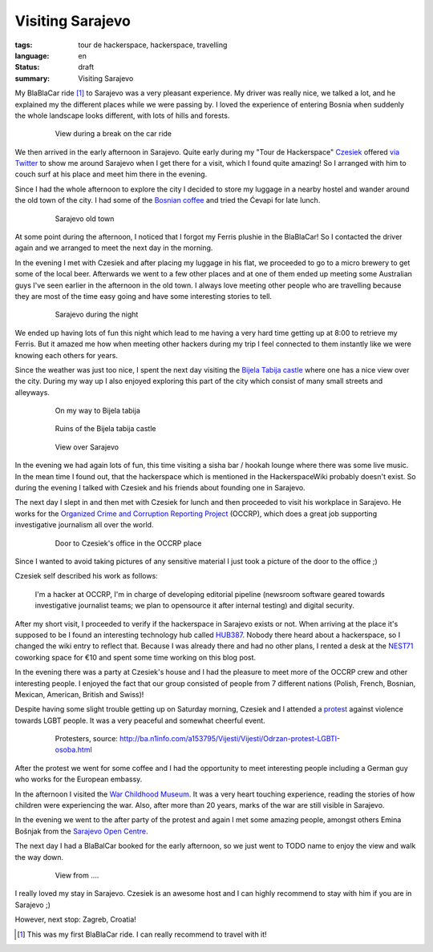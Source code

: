 Visiting Sarajevo
=================

:tags: tour de hackerspace, hackerspace, travelling
:language: en
:status: draft
:summary: Visiting Sarajevo

My BlaBlaCar ride [#]_ to Sarajevo was a very pleasant experience.  My driver
was really nice, we talked a lot, and he explained my the different places
while we were passing by.  I loved the experience of entering Bosnia when
suddenly the whole landscape looks different, with lots of hills and forests.

.. figure:: /images/tour_de_hackerspace/sarajevo/sarajevo_travel_2.jpg
    :target: /images/tour_de_hackerspace/sarajevo/sarajevo_travel_2.jpg
    :alt: View during a break on the car ride
    :align: center
    :width: 80%
    :figwidth: 80%

    View during a break on the car ride

We then arrived in the early afternoon in Sarajevo.  Quite early during my
"Tour de Hackerspace" `Czesiek`_ offered `via Twitter`_ to show me around
Sarajevo when I get there for a visit, which I found quite amazing!  So I
arranged with him to couch surf at his place and meet him there in the evening.

Since I had the whole afternoon to explore the city I decided to store my
luggage in a nearby hostel and wander around the old town of the city.  I had
some of the `Bosnian coffee`_ and tried the Ćevapi for late lunch.

.. figure:: /images/tour_de_hackerspace/sarajevo/sarajevo_city_2.jpg
    :target: /images/tour_de_hackerspace/sarajevo/sarajevo_city_2.jpg
    :alt: Sarajevo old town
    :align: center
    :width: 80%
    :figwidth: 80%

    Sarajevo old town

At some point during the afternoon, I noticed that I forgot my Ferris plushie
in the BlaBlaCar!  So I contacted the driver again and we arranged to meet the
next day in the morning.

In the evening I met with Czesiek and after placing my luggage in his flat, we
proceeded to go to a micro brewery to get some of the local beer.  Afterwards
we went to a few other places and at one of them ended up meeting some Australian
guys I've seen earlier in the afternoon in the old town.  I always love meeting
other people who are travelling because they are most of the time easy going
and have some interesting stories to tell.

.. figure:: /images/tour_de_hackerspace/sarajevo/sarajevo_city_6.jpg
    :target: /images/tour_de_hackerspace/sarajevo/sarajevo_city_6.jpg
    :alt: Sarajevo during the night
    :align: center
    :width: 80%
    :figwidth: 80%

    Sarajevo during the night

We ended up having lots of fun this night which lead to me having a very hard
time getting up at 8:00 to retrieve my Ferris.  But it amazed me how when
meeting other hackers during my trip I feel connected to them instantly like we
were knowing each others for years.

Since the weather was just too nice, I spent the next day visiting the `Bijela
Tabija castle`_ where one has a nice view over the city.  During my way up I
also enjoyed exploring this part of the city which consist of many small
streets and alleyways.

.. figure:: /images/tour_de_hackerspace/sarajevo/sarajevo_city_8.jpg
    :target: /images/tour_de_hackerspace/sarajevo/sarajevo_city_8.jpg
    :alt: On my way to Bijela Tabija
    :align: center
    :width: 80%
    :figwidth: 80%

    On my way to Bijela tabija

.. figure:: /images/tour_de_hackerspace/sarajevo/sarajevo_city_14.jpg
    :target: /images/tour_de_hackerspace/sarajevo/sarajevo_city_14.jpg
    :alt: Ruins of the Bijela Tabija castle
    :align: center
    :width: 80%
    :figwidth: 80%

    Ruins of the Bijela tabija castle


.. figure:: /images/tour_de_hackerspace/sarajevo/sarajevo_city_17.jpg
    :target: /images/tour_de_hackerspace/sarajevo/sarajevo_city_17.jpg
    :alt: View over Sarajevo
    :align: center
    :width: 80%
    :figwidth: 80%

    View over Sarajevo

In the evening we had again lots of fun, this time visiting a sisha bar /
hookah lounge where there was some live music.  In the mean time I found out,
that the hackerspace which is mentioned in the HackerspaceWiki probably
doesn't exist.  So during the evening I talked with Czesiek and his friends
about founding one in Sarajevo.

The next day I slept in and then met with Czesiek for lunch and then proceeded
to visit his workplace in Sarajevo.  He works for the `Organized Crime and
Corruption Reporting Project`_ (OCCRP), which does a great job supporting
investigative journalism all over the world.

.. figure:: /images/tour_de_hackerspace/sarajevo/sarajevo_occrp_office.jpg
    :target: /images/tour_de_hackerspace/sarajevo/sarajevo_occrp_office.jpg
    :alt: Door to Czesiek's office in the OCCRP place
    :align: center
    :width: 80%
    :figwidth: 80%

    Door to Czesiek's office in the OCCRP place

Since I wanted to avoid taking pictures of any sensitive material I just took a
picture of the door to the office ;)

Czesiek self described his work as follows:

    I'm a hacker at OCCRP, I'm in charge of developing editorial pipeline
    (newsroom software geared towards investigative journalist teams; we plan
    to opensource it after internal testing) and digital security.

After my short visit, I proceeded to verify if the hackerspace in Sarajevo
exists or not.  When arriving at the place it's supposed to be I found an
interesting technology hub called `HUB387`_.  Nobody there heard about a
hackerspace, so I changed the wiki entry to reflect that.  Because I was
already there and had no other plans, I rented a desk at the `NEST71`_
coworking space for €10 and spent some time working on this blog post.

In the evening there was a party at Czesiek's house and I had the pleasure to
meet more of the OCCRP crew and other interesting people.  I enjoyed the fact
that our group consisted of people from 7 different nations (Polish, French,
Bosnian, Mexican, American, British and Swiss)!

Despite having some slight trouble getting up on Saturday morning, Czesiek
and I attended a `protest`_ against violence towards LGBT people.  It was a
very peaceful and somewhat cheerful event.

.. figure:: http://static.ba.n1info.com/Picture/112125/jpeg/Sequence-01.Still011.jpg
    :target: http://static.ba.n1info.com/Picture/112125/jpeg/Sequence-01.Still011.jpg
    :alt: Protesters, source: http://ba.n1info.com/a153795/Vijesti/Vijesti/Odrzan-protest-LGBTI-osoba.html
    :align: center
    :width: 80%
    :figwidth: 80%

    Protesters, source: http://ba.n1info.com/a153795/Vijesti/Vijesti/Odrzan-protest-LGBTI-osoba.html

After the protest we went for some coffee and I had the opportunity to meet
interesting people including a German guy who works for the European embassy.

In the afternoon I visited the `War Childhood Museum`_.  It was a very heart
touching experience, reading the stories of how children were experiencing the
war.  Also, after more than 20 years, marks of the war are still visible in
Sarajevo.

In the evening we went to the after party of the protest and again I met some
amazing people, amongst others Emina Bošnjak from the `Sarajevo Open Centre`_.

The next day I had a BlaBalCar booked for the early afternoon, so we just went
to TODO name to enjoy the view and walk the way down.

.. figure:: /images/tour_de_hackerspace/sarajevo/sarajevo_mountain_2.jpg
    :target: /images/tour_de_hackerspace/sarajevo/sarajevo_mountain_2.jpg
    :alt: View from ....
    :align: center
    :width: 80%
    :figwidth: 80%

    View from ....

I really loved my stay in Sarajevo.  Czesiek is an awesome host and I can
highly recommend to stay with him if you are in Sarajevo ;)

However, next stop: Zagreb, Croatia!

.. [#] This was my first BlaBlaCar ride. I can really recommend to travel with it!

.. _`Czesiek`: https://twitter.com/czesiekhaker
.. _`via Twitter`: https://twitter.com/czesiekhaker/status/852902273189634049
.. _`Bosnian coffee`: https://duckduckgo.com/?q=bosnian+coffee&yeg=B&iax=1&ia=images
.. _`Bijela Tabija castle`: http://www.openstreetmap.org/way/23723340
.. _`HackerspaceWiki`: https://wiki.hackerspaces.org/Hackerspace_Sarajevo
.. _`Organized Crime and Corruption Reporting Project`: https://www.occrp.org/index.php
.. _`HUB387`: http://www.hub387.com/
.. _`NEST71`: http://www.nest71.com/
.. _`protest`: https://www.mreza-mira.net/vijesti/razno/lgbti-zajednica-odrzala-lekciju-vlastima/
.. _`War Childhood Museum`: http://museum.warchildhood.com/
.. _`Sarajevo Open Centre`: http://soc.ba/en/about-us/team/
